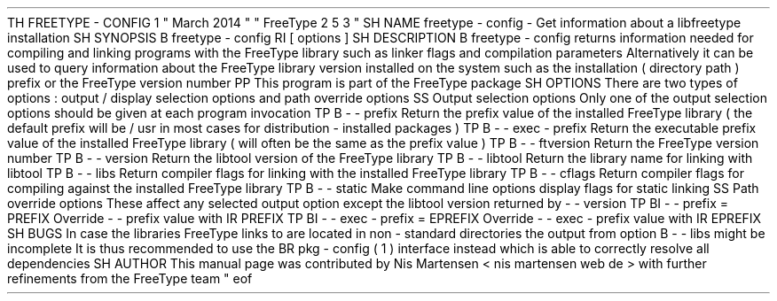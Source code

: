 .
TH
FREETYPE
-
CONFIG
1
"
March
2014
"
"
FreeType
2
.
5
.
3
"
.
.
.
SH
NAME
.
freetype
-
config
\
-
Get
information
about
a
libfreetype
installation
.
.
.
SH
SYNOPSIS
.
.
B
freetype
-
config
.
RI
[
options
]
.
.
.
SH
DESCRIPTION
.
.
B
freetype
-
config
returns
information
needed
for
compiling
and
linking
programs
with
the
FreeType
library
such
as
linker
flags
and
compilation
parameters
.
.
Alternatively
it
can
be
used
to
query
information
about
the
FreeType
library
version
installed
on
the
system
such
as
the
installation
(
directory
path
)
prefix
or
the
FreeType
version
number
.
.
.
PP
This
program
is
part
of
the
FreeType
package
.
.
.
.
SH
OPTIONS
.
There
are
two
types
of
options
:
output
/
display
selection
options
and
path
override
options
.
.
.
.
SS
Output
selection
options
.
Only
one
of
the
output
selection
options
should
be
given
at
each
program
invocation
.
.
.
TP
.
B
\
-
\
-
prefix
Return
the
prefix
value
of
the
installed
FreeType
library
(
the
default
prefix
will
be
/
usr
'
in
most
cases
for
distribution
-
installed
packages
)
.
.
.
TP
.
B
\
-
\
-
exec
-
prefix
Return
the
executable
prefix
value
of
the
installed
FreeType
library
(
will
often
be
the
same
as
the
prefix
value
)
.
.
.
TP
.
B
\
-
\
-
ftversion
Return
the
FreeType
version
number
.
.
.
TP
.
B
\
-
\
-
version
Return
the
libtool
version
'
of
the
FreeType
library
.
.
.
TP
.
B
\
-
\
-
libtool
Return
the
library
name
for
linking
with
libtool
.
.
.
TP
.
B
\
-
\
-
libs
Return
compiler
flags
for
linking
with
the
installed
FreeType
library
.
.
.
TP
.
B
\
-
\
-
cflags
Return
compiler
flags
for
compiling
against
the
installed
FreeType
library
.
.
.
TP
.
B
\
-
\
-
static
Make
command
line
options
display
flags
for
static
linking
.
.
.
.
SS
Path
override
options
.
These
affect
any
selected
output
option
except
the
libtool
version
returned
by
-
-
version
'
.
.
.
TP
.
BI
\
-
\
-
prefix
=
PREFIX
Override
-
-
prefix
'
value
with
.
IR
PREFIX
.
.
.
TP
.
BI
\
-
\
-
exec
-
prefix
=
EPREFIX
Override
-
-
exec
-
prefix
'
value
with
.
IR
EPREFIX
.
.
.
.
SH
BUGS
In
case
the
libraries
FreeType
links
to
are
located
in
non
-
standard
directories
the
output
from
option
.
B
\
-
\
-
libs
might
be
incomplete
.
It
is
thus
recommended
to
use
the
.
BR
pkg
-
config
(
1
)
interface
instead
which
is
able
to
correctly
resolve
all
dependencies
.
.
.
.
SH
AUTHOR
.
This
manual
page
was
contributed
by
Nis
Martensen
<
nis
.
martensen
web
.
de
>
with
further
refinements
from
the
FreeType
team
.
.
.
.
\
"
eof
